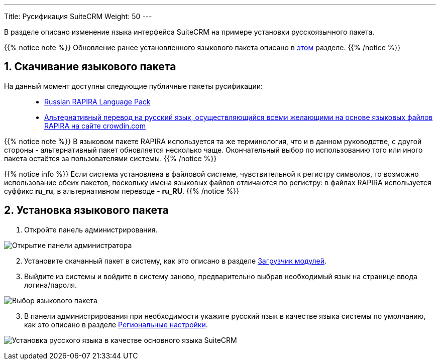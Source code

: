 ---
Title: Русификация SuiteCRM
Weight: 50
---

:author: likhobory
:email: likhobory@mail.ru

//
:sectnums:
:sectnumlevels: 2
//

:imagesdir: /images/ru/admin/Installing/Languages

ifdef::env-github[:imagesdir: ../../../../../static/images/ru/admin/Installing/Languages]

В разделе описано изменение языка интерфейса SuiteCRM на примере установки русскоязычного пакета.

{{% notice note %}}
Обновление ранее установленного языкового пакета описано в  
link:../update-a-language-pack/[этом] разделе.
{{% /notice %}}


== Скачивание языкового пакета

На данный момент доступны следующие публичные пакеты русификации: ::
* https://github.com/likhobory/SuiteCRM7RU[Russian RAPIRA Language Pack^]
* https://crowdin.com/project/suitecrmtranslations[Альтернативный перевод на русский язык, осуществляющийся всеми желающими на основе языковых файлов RAPIRA на сайте crowdin.com^] 

{{% notice note %}}
В языковом пакете RAPIRA используется та же терминология, что и в данном руководстве, с другой стороны - альтернативный пакет обновляется несколько чаще. Окончательный выбор по использованию того или иного пакета остаётся за пользователями системы. 
{{% /notice %}}

{{% notice info %}}
Если система установлена в файловой системе, чувствительной к регистру символов, то возможно использование обеих пакетов, поскольку имена языковых файлов отличаются по регистру: в файлах RAPIRA используется суффикс *ru_ru*, в альтернативном переводе - *ru_RU*.
{{% /notice %}}

== Установка языкового пакета

 . Откройте панель администрирования.

image:image1.png[Открытие панели администратора]

[start=2]
 . Установите скачанный пакет в систему, как это описано в разделе 
link:../../../../../admin/administration-panel/developer-tools/#_загрузчик_модулей[Загрузчик модулей].
 . Выйдите из системы и войдите в систему заново, предварительно выбрав необходимый язык на странице ввода логина/пароля.

image:image3.png[Выбор языкового пакета]

[start=3]
 . В панели администрирования при необходимости укажите русский язык в качестве языка системы по умолчанию, как это описано в разделе
link:../../../../../admin/administration-panel/system/#_региональные_настройки[Региональные настройки].

image:image2.png[Установка русского языка в качестве основного языка SuiteCRM]
